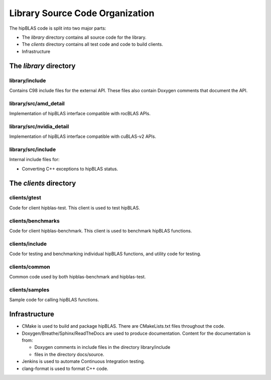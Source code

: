 ********************************
Library Source Code Organization
********************************

The hipBLAS code is split into two major parts:

- The `library` directory contains all source code for the library.
- The `clients` directory contains all test code and code to build clients.
- Infrastructure

The `library` directory
-----------------------

library/include
```````````````
Contains C98 include files for the external API. These files also contain Doxygen
comments that document the API.

library/src/amd_detail
```````````````````````
Implementation of hipBLAS interface compatible with rocBLAS APIs.

library/src/nvidia_detail
`````````````````````````
Implementation of hipBLAS interface compatible with cuBLAS-v2 APIs.

library/src/include
```````````````````
Internal include files for:

- Converting C++ exceptions to hipBLAS status.

The `clients` directory
-----------------------

clients/gtest
`````````````
Code for client hipblas-test. This client is used to test hipBLAS.

clients/benchmarks
``````````````````
Code for client hipblas-benchmark. This client is used to benchmark hipBLAS functions.

clients/include
```````````````
Code for testing and benchmarking individual hipBLAS functions, and utility code for testing.

clients/common
``````````````
Common code used by both hipblas-benchmark and hipblas-test.

clients/samples
```````````````
Sample code for calling hipBLAS functions.


Infrastructure
--------------

- CMake is used to build and package hipBLAS. There are CMakeLists.txt files throughout the code.
- Doxygen/Breathe/Sphinx/ReadTheDocs are used to produce documentation. Content for the documentation is from:

  - Doxygen comments in include files in the directory library/include
  - files in the directory docs/source.

- Jenkins is used to automate Continuous Integration testing.
- clang-format is used to format C++ code.


